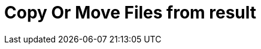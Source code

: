 :documentationPath: /plugins/actions/
:language: en_US
:page-alternativeEditUrl: https://github.com/project-hop/hop/edit/master/plugins/actions/copymoveresultfilenames/src/main/doc/copymoveresultfilenames.adoc
= Copy Or Move Files from result
